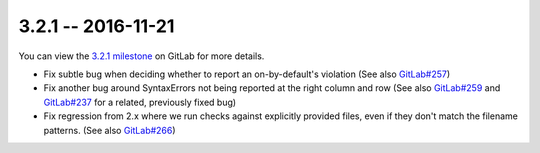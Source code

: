 3.2.1 -- 2016-11-21
-------------------

You can view the `3.2.1 milestone`_ on GitLab for more details.

- Fix subtle bug when deciding whether to report an on-by-default's violation
  (See also `GitLab#257`_)

- Fix another bug around SyntaxErrors not being reported at the right column
  and row (See also `GitLab#259`_ and `GitLab#237`_ for a related, previously
  fixed bug)

- Fix regression from 2.x where we run checks against explicitly provided
  files, even if they don't match the filename patterns. (See also
  `GitLab#266`_)

.. links
.. _3.2.1 milestone:
    https://gitlab.com/pycqa/flake9/milestones/15
.. _GitLab#237:
    https://gitlab.com/pycqa/flake9/issues/237
.. _GitLab#257:
    https://gitlab.com/pycqa/flake9/issues/257
.. _GitLab#259:
    https://gitlab.com/pycqa/flake9/issues/259
.. _GitLab#266:
    https://gitlab.com/pycqa/flake9/issues/266

